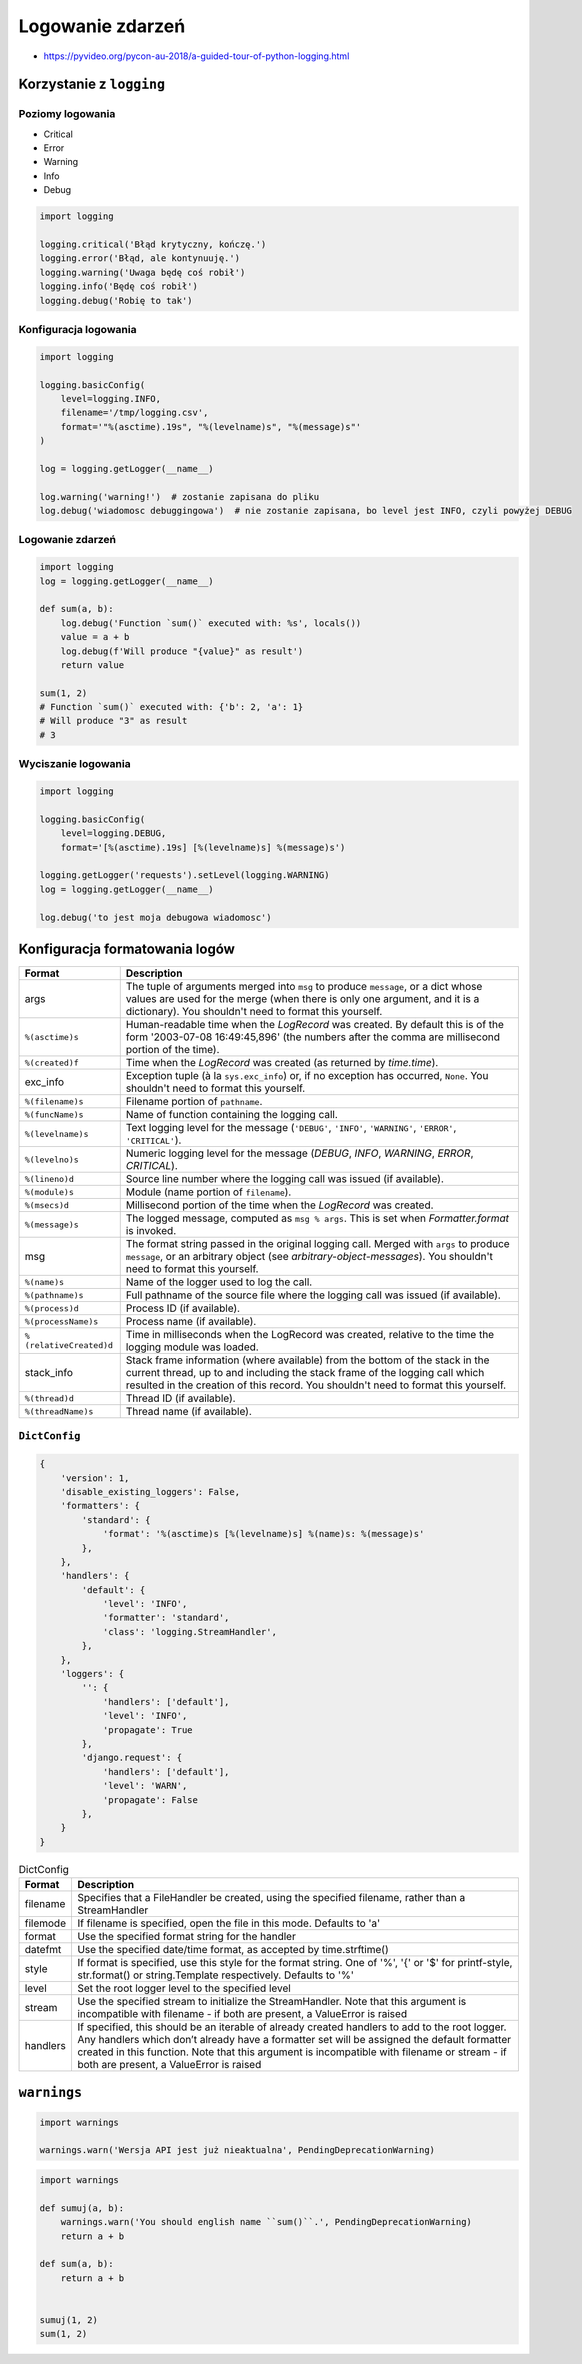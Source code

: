 *****************
Logowanie zdarzeń
*****************

* https://pyvideo.org/pycon-au-2018/a-guided-tour-of-python-logging.html

Korzystanie z ``logging``
=========================

Poziomy logowania
-----------------
* Critical
* Error
* Warning
* Info
* Debug

.. code-block:: python

    import logging

    logging.critical('Błąd krytyczny, kończę.')
    logging.error('Błąd, ale kontynuuję.')
    logging.warning('Uwaga będę coś robił')
    logging.info('Będę coś robił')
    logging.debug('Robię to tak')

Konfiguracja logowania
----------------------
.. code-block:: python

    import logging

    logging.basicConfig(
        level=logging.INFO,
        filename='/tmp/logging.csv',
        format='"%(asctime).19s", "%(levelname)s", "%(message)s"'
    )

    log = logging.getLogger(__name__)

    log.warning('warning!')  # zostanie zapisana do pliku
    log.debug('wiadomosc debuggingowa')  # nie zostanie zapisana, bo level jest INFO, czyli powyżej DEBUG


Logowanie zdarzeń
-----------------

.. code-block:: python

    import logging
    log = logging.getLogger(__name__)

    def sum(a, b):
        log.debug('Function `sum()` executed with: %s', locals())
        value = a + b
        log.debug(f'Will produce "{value}" as result')
        return value

    sum(1, 2)
    # Function `sum()` executed with: {'b': 2, 'a': 1}
    # Will produce "3" as result
    # 3

Wyciszanie logowania
--------------------
.. code-block:: python

    import logging

    logging.basicConfig(
        level=logging.DEBUG,
        format='[%(asctime).19s] [%(levelname)s] %(message)s')

    logging.getLogger('requests').setLevel(logging.WARNING)
    log = logging.getLogger(__name__)

    log.debug('to jest moja debugowa wiadomosc')


Konfiguracja formatowania logów
===============================
.. todo:: convert table to CSV

+-------------------------+-----------------------------------------------+
| Format                  | Description                                   |
+=========================+===============================================+
| args                    | The tuple of arguments merged into ``msg`` to |
|                         | produce ``message``, or a dict whose values   |
|                         | are used for the merge (when there is only one|
|                         | argument, and it is a dictionary).            |
|                         | You shouldn't need to format this yourself.   |
+-------------------------+-----------------------------------------------+
| ``%(asctime)s``         | Human-readable time when the                  |
|                         | `LogRecord` was created.  By default          |
|                         | this is of the form '2003-07-08 16:49:45,896' |
|                         | (the numbers after the comma are millisecond  |
|                         | portion of the time).                         |
+-------------------------+-----------------------------------------------+
| ``%(created)f``         | Time when the `LogRecord` was created         |
|                         | (as returned by `time.time`).                 |
+-------------------------+-----------------------------------------------+
| exc_info                | Exception tuple (à la ``sys.exc_info``) or,   |
|                         | if no exception has occurred, ``None``.       |
|                         | You shouldn't need to format this yourself.   |
+-------------------------+-----------------------------------------------+
| ``%(filename)s``        | Filename portion of ``pathname``.             |
+-------------------------+-----------------------------------------------+
| ``%(funcName)s``        | Name of function containing the logging call. |
+-------------------------+-----------------------------------------------+
| ``%(levelname)s``       | Text logging level for the message            |
|                         | (``'DEBUG'``, ``'INFO'``, ``'WARNING'``,      |
|                         | ``'ERROR'``, ``'CRITICAL'``).                 |
+-------------------------+-----------------------------------------------+
| ``%(levelno)s``         | Numeric logging level for the message         |
|                         | (`DEBUG`, `INFO`,                             |
|                         | `WARNING`, `ERROR`,                           |
|                         | `CRITICAL`).                                  |
+-------------------------+-----------------------------------------------+
| ``%(lineno)d``          | Source line number where the logging call was |
|                         | issued (if available).                        |
+-------------------------+-----------------------------------------------+
| ``%(module)s``          | Module (name portion of ``filename``).        |
+-------------------------+-----------------------------------------------+
| ``%(msecs)d``           | Millisecond portion of the time when the      |
|                         | `LogRecord` was created.                      |
+-------------------------+-----------------------------------------------+
| ``%(message)s``         | The logged message, computed as ``msg %       |
|                         | args``. This is set when                      |
|                         | `Formatter.format` is invoked.                |
+-------------------------+-----------------------------------------------+
| msg                     | The format string passed in the original      |
|                         | logging call. Merged with ``args`` to         |
|                         | produce ``message``, or an arbitrary object   |
|                         | (see `arbitrary-object-messages`).            |
|                         | You shouldn't need to format this yourself.   |
+-------------------------+-----------------------------------------------+
| ``%(name)s``            | Name of the logger used to log the call.      |
+-------------------------+-----------------------------------------------+
| ``%(pathname)s``        | Full pathname of the source file where the    |
|                         | logging call was issued (if available).       |
+-------------------------+-----------------------------------------------+
| ``%(process)d``         | Process ID (if available).                    |
+-------------------------+-----------------------------------------------+
| ``%(processName)s``     | Process name (if available).                  |
+-------------------------+-----------------------------------------------+
| ``%(relativeCreated)d`` | Time in milliseconds when the LogRecord was   |
|                         | created, relative to the time the logging     |
|                         | module was loaded.                            |
+-------------------------+-----------------------------------------------+
| stack_info              | Stack frame information (where available)     |
|                         | from the bottom of the stack in the current   |
|                         | thread, up to and including the stack frame   |
|                         | of the logging call which resulted in the     |
|                         | creation of this record.                      |
|                         | You shouldn't need to format this yourself.   |
+-------------------------+-----------------------------------------------+
| ``%(thread)d``          | Thread ID (if available).                     |
+-------------------------+-----------------------------------------------+
| ``%(threadName)s``      | Thread name (if available).                   |
+-------------------------+-----------------------------------------------+

``DictConfig``
--------------
.. code-block:: python

    {
        'version': 1,
        'disable_existing_loggers': False,
        'formatters': {
            'standard': {
                'format': '%(asctime)s [%(levelname)s] %(name)s: %(message)s'
            },
        },
        'handlers': {
            'default': {
                'level': 'INFO',
                'formatter': 'standard',
                'class': 'logging.StreamHandler',
            },
        },
        'loggers': {
            '': {
                'handlers': ['default'],
                'level': 'INFO',
                'propagate': True
            },
            'django.request': {
                'handlers': ['default'],
                'level': 'WARN',
                'propagate': False
            },
        }
    }

.. csv-table:: DictConfig
    :header-rows: 1

    "Format", "Description"
    "filename", "Specifies that a FileHandler be created, using the specified filename, rather than a StreamHandler"
    "filemode", "If filename is specified, open the file in this mode. Defaults to 'a'"
    "format", "Use the specified format string for the handler"
    "datefmt", "Use the specified date/time format, as accepted by time.strftime()"
    "style", "If format is specified, use this style for the format string. One of '%', '{' or '$' for printf-style, str.format() or string.Template respectively. Defaults to '%'"
    "level", "Set the root logger level to the specified level"
    "stream", "Use the specified stream to initialize the StreamHandler. Note that this argument is incompatible with filename - if both are present, a ValueError is raised"
    "handlers", "If specified, this should be an iterable of already created handlers to add to the root logger. Any handlers which don’t already have a formatter set will be assigned the default formatter created in this function. Note that this argument is incompatible with filename or stream - if both are present, a ValueError is raised"

``warnings``
============
.. code-block:: python

    import warnings

    warnings.warn('Wersja API jest już nieaktualna', PendingDeprecationWarning)

.. code-block:: python

    import warnings

    def sumuj(a, b):
        warnings.warn('You should english name ``sum()``.', PendingDeprecationWarning)
        return a + b

    def sum(a, b):
        return a + b


    sumuj(1, 2)
    sum(1, 2)

